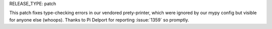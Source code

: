 RELEASE_TYPE: patch

This patch fixes type-checking errors in our vendored prety-printer,
which were ignored by our mypy config but visible for anyone else
(whoops).  Thanks to Pi Delport for reporting :issue:`1359` so promptly.

